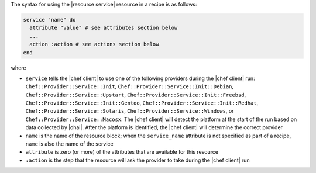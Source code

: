 .. The contents of this file are included in multiple topics.
.. This file should not be changed in a way that hinders its ability to appear in multiple documentation sets.

The syntax for using the |resource service| resource in a recipe is as follows:

.. code-block:: ruby

   service "name" do
     attribute "value" # see attributes section below
     ...
     action :action # see actions section below
   end

where 

* ``service`` tells the |chef client| to use one of the following providers during the |chef client| run: ``Chef::Provider::Service::Init``, ``Chef::Provider::Service::Init::Debian``, ``Chef::Provider::Service::Upstart``, ``Chef::Provider::Service::Init::Freebsd``, ``Chef::Provider::Service::Init::Gentoo``, ``Chef::Provider::Service::Init::Redhat``, ``Chef::Provider::Service::Solaris``, ``Chef::Provider::Service::Windows``, or ``Chef::Provider::Service::Macosx``. The |chef client| will detect the platform at the start of the run based on data collected by |ohai|. After the platform is identified, the |chef client| will determine the correct provider
* ``name`` is the name of the resource block; when the ``service_name`` attribute is not specified as part of a recipe, ``name`` is also the name of the service
* ``attribute`` is zero (or more) of the attributes that are available for this resource
* ``:action`` is the step that the resource will ask the provider to take during the |chef client| run

